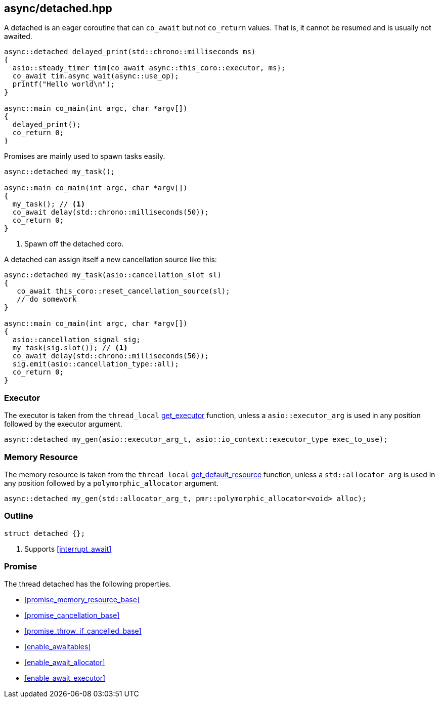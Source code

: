 [#detached]
== async/detached.hpp

A detached is an eager coroutine that can `co_await` but not `co_return` values.
That is, it cannot be resumed and is usually not awaited.

[source,cpp]
----
async::detached delayed_print(std::chrono::milliseconds ms)
{
  asio::steady_timer tim{co_await async::this_coro::executor, ms};
  co_await tim.async_wait(async::use_op);
  printf("Hello world\n");
}

async::main co_main(int argc, char *argv[])
{
  delayed_print();
  co_return 0;
}
----

Promises are mainly used to spawn tasks easily.

[source,cpp]
----
async::detached my_task();

async::main co_main(int argc, char *argv[])
{
  my_task(); // <1>
  co_await delay(std::chrono::milliseconds(50));
  co_return 0;
}
----
<1> Spawn off the detached coro.


A detached can assign itself a new cancellation source like this:

[source,cpp]
----

async::detached my_task(asio::cancellation_slot sl)
{
   co_await this_coro::reset_cancellation_source(sl);
   // do somework
}

async::main co_main(int argc, char *argv[])
{
  asio::cancellation_signal sig;
  my_task(sig.slot()); // <1>
  co_await delay(std::chrono::milliseconds(50));
  sig.emit(asio::cancellation_type::all);
  co_return 0;
}

----

=== Executor
[#detached-executor]

The executor is taken from the `thread_local` <<this_thread, get_executor>> function, unless a `asio::executor_arg` is used
in any position followed by the executor argument.

[source, cpp]
----
async::detached my_gen(asio::executor_arg_t, asio::io_context::executor_type exec_to_use);
----

=== Memory Resource
[#detached-allocator]

The memory resource is taken from the `thread_local` <<this_thread, get_default_resource>> function,
unless a `std::allocator_arg` is used in any position followed by a `polymorphic_allocator` argument.

[source, cpp]
----
async::detached my_gen(std::allocator_arg_t, pmr::polymorphic_allocator<void> alloc);
----

[#detached-outline]
=== Outline


[source,cpp]
----
struct detached {};
----
<1> Supports <<interrupt_await>>

[#detached-detached]
=== Promise

The thread detached has the following properties.

- <<promise_memory_resource_base>>
- <<promise_cancellation_base>>
- <<promise_throw_if_cancelled_base>>
- <<enable_awaitables>>
- <<enable_await_allocator>>
- <<enable_await_executor>>

